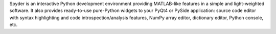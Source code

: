 Spyder is an interactive Python development environment providing 
MATLAB-like features in a simple and light-weighted software.
It also provides ready-to-use pure-Python widgets to your PyQt4 or 
PySide application: source code editor with syntax highlighting and 
code introspection/analysis features, NumPy array editor, dictionary 
editor, Python console, etc.

